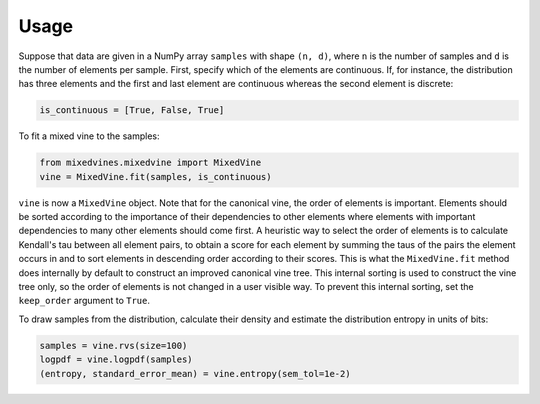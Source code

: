 Usage
=====


Suppose that data are given in a NumPy array ``samples`` with shape ``(n, d)``,
where ``n`` is the number of samples and ``d`` is the number of elements per
sample.  First, specify which of the elements are continuous.  If, for instance,
the distribution has three elements and the first and last element are
continuous whereas the second element is discrete:

.. code-block:: python

    is_continuous = [True, False, True]

To fit a mixed vine to the samples:

.. code-block:: python

    from mixedvines.mixedvine import MixedVine
    vine = MixedVine.fit(samples, is_continuous)

``vine`` is now a ``MixedVine`` object.  Note that for the canonical vine, the
order of elements is important.  Elements should be sorted according to the
importance of their dependencies to other elements where elements with important
dependencies to many other elements should come first.  A heuristic way to
select the order of elements is to calculate Kendall's tau between all element
pairs, to obtain a score for each element by summing the taus of the pairs the
element occurs in and to sort elements in descending order according to their
scores.  This is what the ``MixedVine.fit`` method does internally by default to
construct an improved canonical vine tree.  This internal sorting is used to
construct the vine tree only, so the order of elements is not changed in a user
visible way.  To prevent this internal sorting, set the ``keep_order`` argument
to ``True``.

To draw samples from the distribution, calculate their density and estimate the
distribution entropy in units of bits:

.. code-block:: python

    samples = vine.rvs(size=100)
    logpdf = vine.logpdf(samples)
    (entropy, standard_error_mean) = vine.entropy(sem_tol=1e-2)
